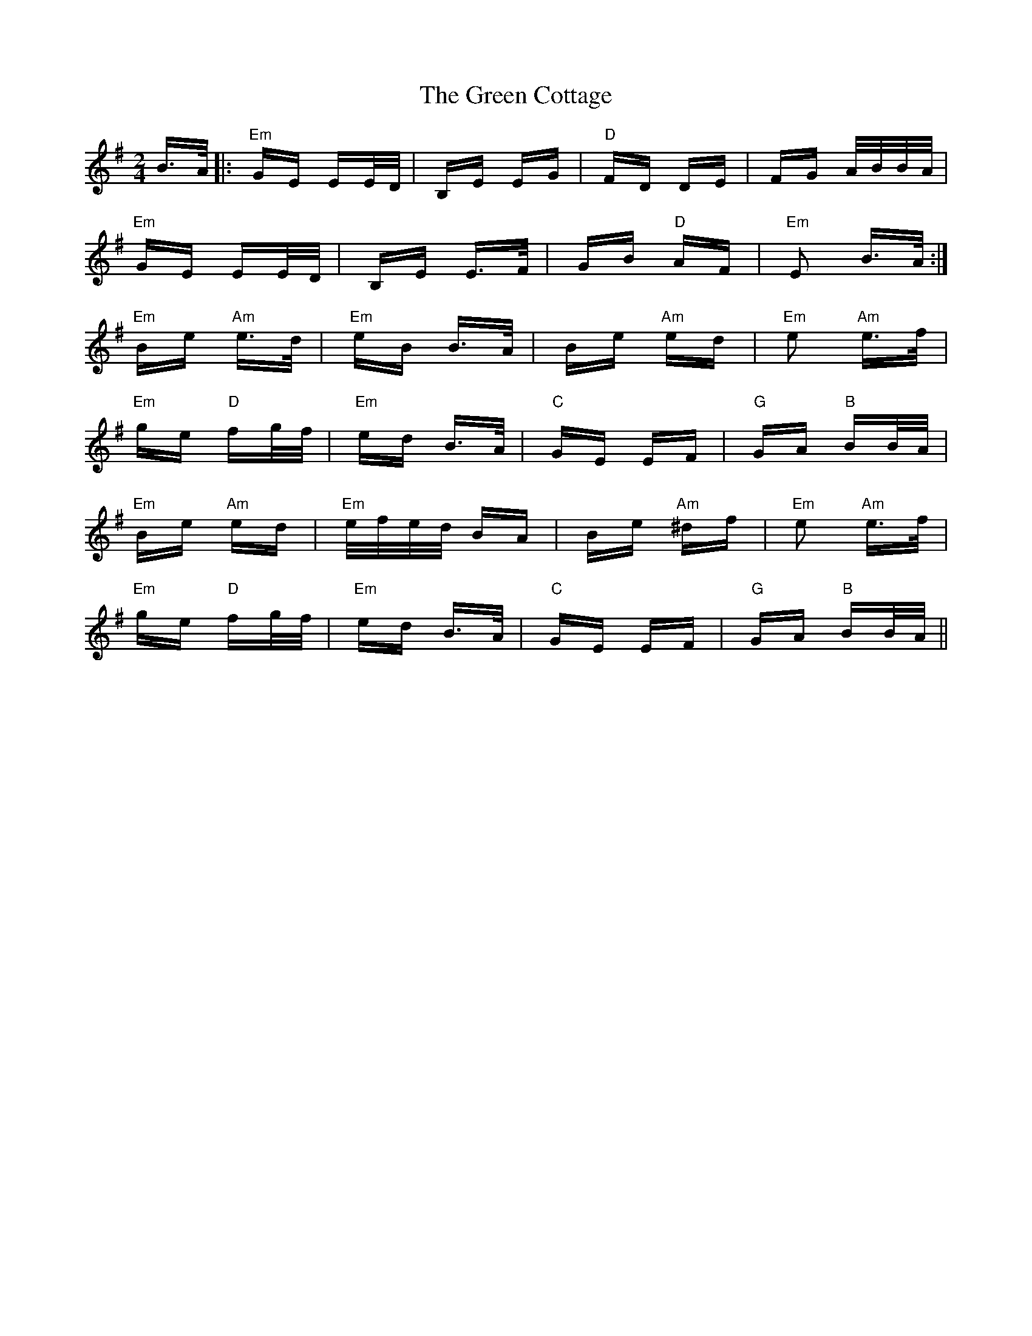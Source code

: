 X: 16049
T: Green Cottage, The
R: polka
M: 2/4
K: Eminor
B>A|:"Em"GE EE/D/|B,E EG|"D"FD DE|FG A/B/B/A/|
"Em"GE EE/D/|B,E E>F|GB "D"AF|"Em"E2 B>A:|
"Em"Be "Am"e>d|"Em"eB B>A|Be "Am"ed|"Em"e2 "Am"e>f|
"Em"ge "D"fg/f/|"Em"ed B>A|"C"GE EF|"G"GA "B"BB/A/|
"Em"Be "Am"ed|"Em"e/f/e/d/ BA|Be "Am"^df|"Em"e2 "Am"e>f|
"Em"ge "D"fg/f/|"Em"ed B>A|"C"GE EF|"G"GA "B"BB/A/||

